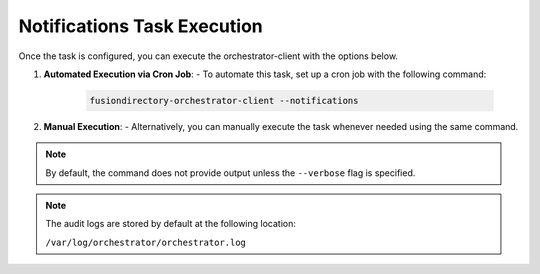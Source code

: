 Notifications Task Execution
============================
 .. _notifications-task-execution-label:

Once the task is configured, you can execute the orchestrator-client with the options below.

1. **Automated Execution via Cron Job**:
   - To automate this task, set up a cron job with the following command:

     .. code-block:: bash

        fusiondirectory-orchestrator-client --notifications

2. **Manual Execution**:
   - Alternatively, you can manually execute the task whenever needed using the same command.

.. note::
   By default, the command does not provide output unless the ``--verbose`` flag is specified.

.. note::
   The audit logs are stored by default at the following location:

   ``/var/log/orchestrator/orchestrator.log``

